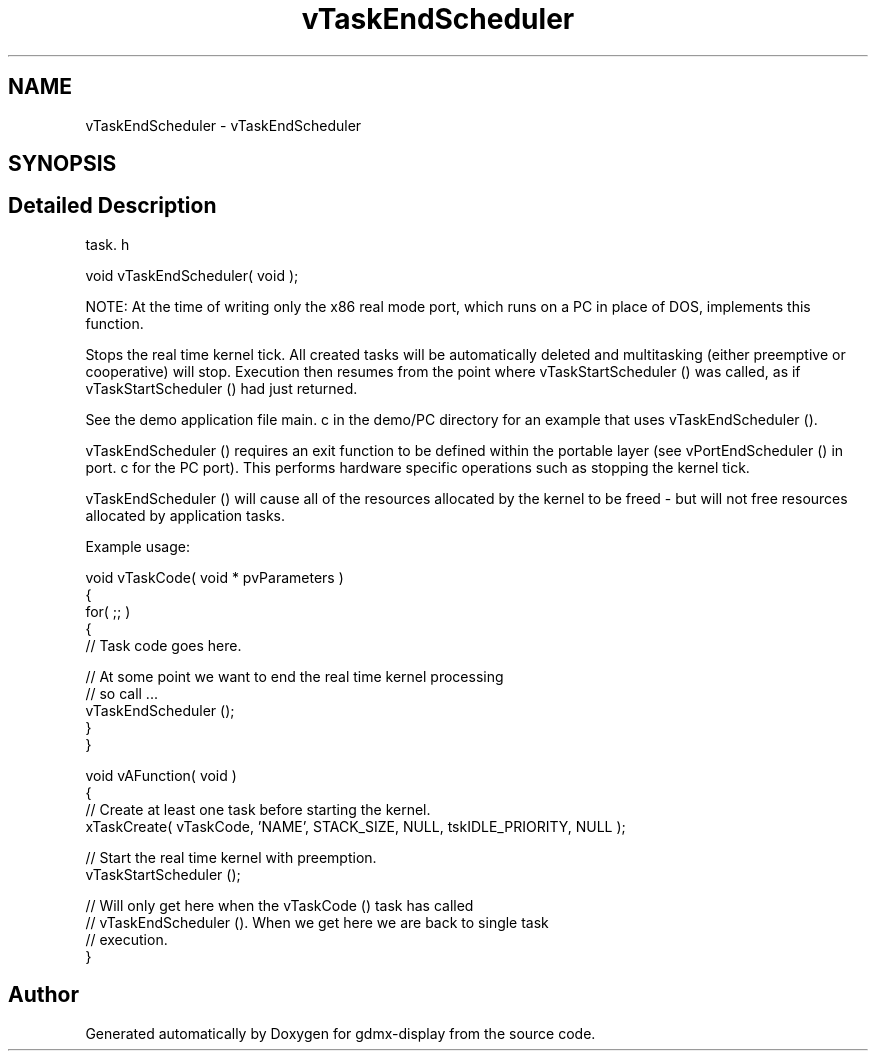 .TH "vTaskEndScheduler" 3 "Mon May 24 2021" "gdmx-display" \" -*- nroff -*-
.ad l
.nh
.SH NAME
vTaskEndScheduler \- vTaskEndScheduler
.SH SYNOPSIS
.br
.PP
.SH "Detailed Description"
.PP 
task\&. h 
.PP
.nf
void vTaskEndScheduler( void );
.fi
.PP
.PP
NOTE: At the time of writing only the x86 real mode port, which runs on a PC in place of DOS, implements this function\&.
.PP
Stops the real time kernel tick\&. All created tasks will be automatically deleted and multitasking (either preemptive or cooperative) will stop\&. Execution then resumes from the point where vTaskStartScheduler () was called, as if vTaskStartScheduler () had just returned\&.
.PP
See the demo application file main\&. c in the demo/PC directory for an example that uses vTaskEndScheduler ()\&.
.PP
vTaskEndScheduler () requires an exit function to be defined within the portable layer (see vPortEndScheduler () in port\&. c for the PC port)\&. This performs hardware specific operations such as stopping the kernel tick\&.
.PP
vTaskEndScheduler () will cause all of the resources allocated by the kernel to be freed - but will not free resources allocated by application tasks\&.
.PP
Example usage: 
.PP
.nf

void vTaskCode( void * pvParameters )
{
    for( ;; )
    {
     // Task code goes here\&.

     // At some point we want to end the real time kernel processing
     // so call \&.\&.\&.
     vTaskEndScheduler ();
    }
}

void vAFunction( void )
{
    // Create at least one task before starting the kernel\&.
    xTaskCreate( vTaskCode, 'NAME', STACK_SIZE, NULL, tskIDLE_PRIORITY, NULL );

    // Start the real time kernel with preemption\&.
    vTaskStartScheduler ();

    // Will only get here when the vTaskCode () task has called
    // vTaskEndScheduler ()\&.  When we get here we are back to single task
    // execution\&.
}
  
.fi
.PP
 
.SH "Author"
.PP 
Generated automatically by Doxygen for gdmx-display from the source code\&.

